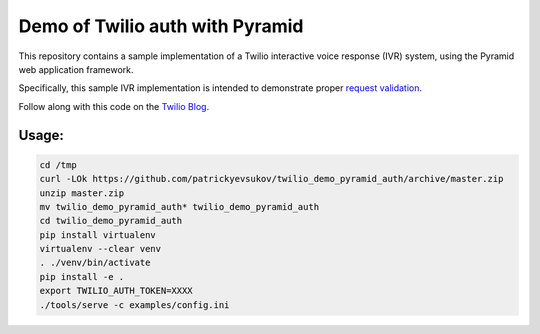 Demo of Twilio auth with Pyramid
================================

This repository contains a sample implementation of a Twilio interactive voice
response (IVR) system, using the Pyramid web application framework.

Specifically, this sample IVR implementation is intended to demonstrate proper
`request validation <https://www.twilio.com/docs/api/security#validating-requests>`_.

Follow along with this code on the `Twilio Blog <https://www.twilio.com/blog/2017/09/request-signature-authentication-ivr-python-pyramid.html>`_.

Usage:
------

.. code-block:: shell

    cd /tmp
    curl -LOk https://github.com/patrickyevsukov/twilio_demo_pyramid_auth/archive/master.zip
    unzip master.zip
    mv twilio_demo_pyramid_auth* twilio_demo_pyramid_auth
    cd twilio_demo_pyramid_auth
    pip install virtualenv
    virtualenv --clear venv
    . ./venv/bin/activate
    pip install -e .
    export TWILIO_AUTH_TOKEN=XXXX
    ./tools/serve -c examples/config.ini

